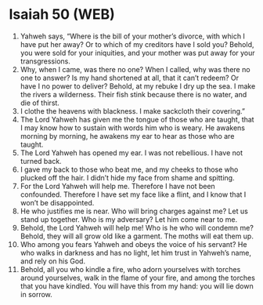 * Isaiah 50 (WEB)
:PROPERTIES:
:ID: WEB/23-ISA50
:END:

1. Yahweh says, “Where is the bill of your mother’s divorce, with which I have put her away? Or to which of my creditors have I sold you? Behold, you were sold for your iniquities, and your mother was put away for your transgressions.
2. Why, when I came, was there no one? When I called, why was there no one to answer? Is my hand shortened at all, that it can’t redeem? Or have I no power to deliver? Behold, at my rebuke I dry up the sea. I make the rivers a wilderness. Their fish stink because there is no water, and die of thirst.
3. I clothe the heavens with blackness. I make sackcloth their covering.”
4. The Lord Yahweh has given me the tongue of those who are taught, that I may know how to sustain with words him who is weary. He awakens morning by morning, he awakens my ear to hear as those who are taught.
5. The Lord Yahweh has opened my ear. I was not rebellious. I have not turned back.
6. I gave my back to those who beat me, and my cheeks to those who plucked off the hair. I didn’t hide my face from shame and spitting.
7. For the Lord Yahweh will help me. Therefore I have not been confounded. Therefore I have set my face like a flint, and I know that I won’t be disappointed.
8. He who justifies me is near. Who will bring charges against me? Let us stand up together. Who is my adversary? Let him come near to me.
9. Behold, the Lord Yahweh will help me! Who is he who will condemn me? Behold, they will all grow old like a garment. The moths will eat them up.
10. Who among you fears Yahweh and obeys the voice of his servant? He who walks in darkness and has no light, let him trust in Yahweh’s name, and rely on his God.
11. Behold, all you who kindle a fire, who adorn yourselves with torches around yourselves, walk in the flame of your fire, and among the torches that you have kindled. You will have this from my hand: you will lie down in sorrow.
